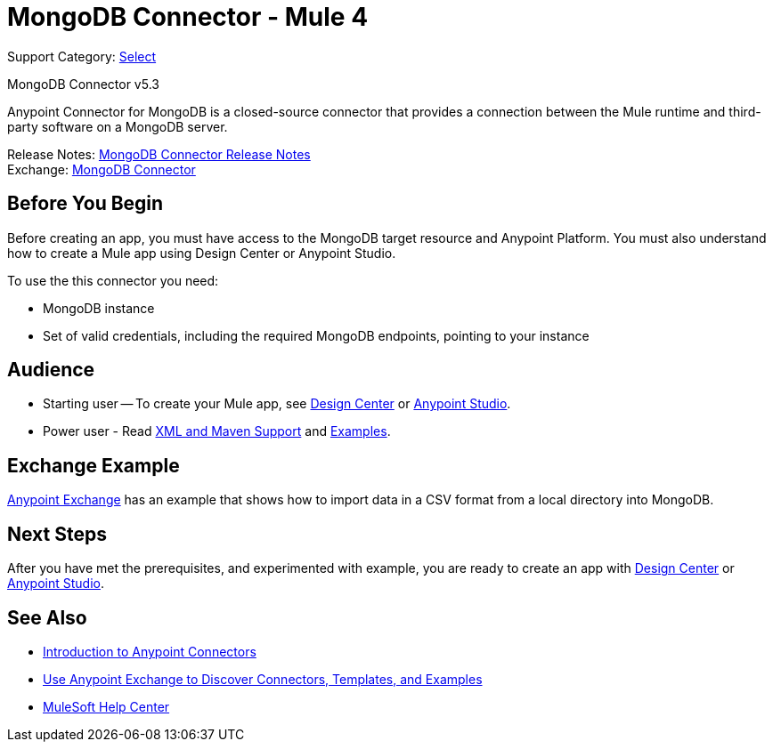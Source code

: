 = MongoDB Connector - Mule 4
:page-aliases: connectors::mongodb/mongodb-connector-5-3.adoc

Support Category: https://www.mulesoft.com/legal/versioning-back-support-policy#anypoint-connectors[Select]

MongoDB Connector v5.3

Anypoint Connector for MongoDB is a closed-source connector that provides a connection between the Mule runtime and third-party software on a MongoDB server.

Release Notes: xref:release-notes::connector/mongodb-connector-release-notes-mule-4.adoc[MongoDB Connector Release Notes] +
Exchange: https://www.mulesoft.com/exchange/com.mulesoft.connectors/mule-mongodb-connector/[MongoDB Connector]

== Before You Begin

Before creating an app, you must have access to the MongoDB target resource and Anypoint Platform. You must also understand how to create a Mule app using Design Center or Anypoint Studio.

To use the this connector you need:

* MongoDB instance
* Set of valid credentials, including the required MongoDB endpoints, pointing to your instance


== Audience

* Starting user -- To create your Mule app, see
xref:mongodb-connector-design-center.adoc[Design Center] or
xref:mongodb-connector-studio.adoc[Anypoint Studio].
* Power user - Read xref:mongodb-connector-xml-maven.adoc[XML and Maven Support]
and xref:mongodb-connector-examples.adoc[Examples].

== Exchange Example

https://www.mulesoft.com/exchange/org.mule.examples/importing-a-CSV-file-into-Mongo-DB/[Anypoint Exchange] has an example that shows how to import data in a CSV format from a local directory into MongoDB.

== Next Steps

After you have met the prerequisites, and experimented with example, you are ready to create an app with xref:mongodb-connector-design-center.adoc[Design Center] or
xref:mongodb-connector-studio.adoc[Anypoint Studio].

== See Also

* xref:connectors::introduction/introduction-to-anypoint-connectors.adoc[Introduction to Anypoint Connectors]
* xref:connectors::introduction/intro-use-exchange.adoc[Use Anypoint Exchange to Discover Connectors, Templates, and Examples]
* https://help.mulesoft.com[MuleSoft Help Center]
